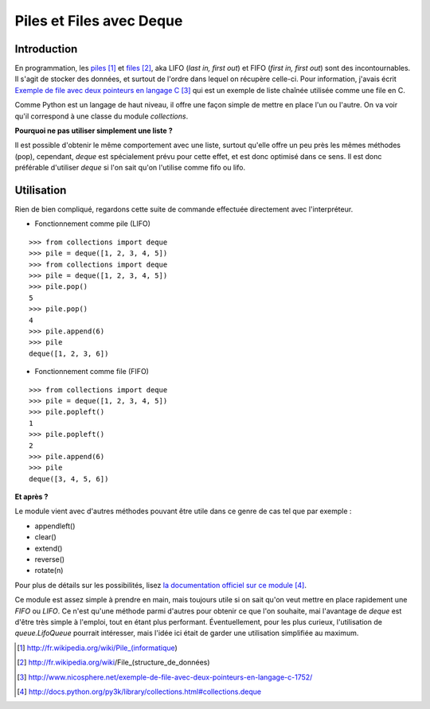.. _deque:

Piles et Files avec Deque
=========================

Introduction
------------

En programmation, les `piles`_ [1]_ et `files`_ [2]_, aka LIFO (*last in, first
out*) et FIFO (*first in, first out*) sont des incontournables. Il s'agit de
stocker des données, et surtout de l'ordre dans lequel on récupère celle-ci.
Pour information, j'avais écrit `Exemple de file avec deux pointeurs en langage
C`_ [3]_ qui est un exemple de liste chaînée utilisée comme une file en C.

Comme Python est un langage de haut niveau, il offre une façon simple de mettre en
place l'un ou l'autre. On va voir qu'il correspond à une classe du module
`collections`.

**Pourquoi ne pas utiliser simplement une liste ?**

Il est possible d'obtenir le même comportement avec une liste, surtout qu'elle
offre un peu près les mêmes méthodes (pop), cependant, *deque* est spécialement
prévu pour cette effet, et est donc optimisé dans ce sens. Il est donc
préférable d'utiliser *deque* si l'on sait qu'on l'utilise comme fifo ou lifo.

Utilisation
-----------

Rien de bien compliqué, regardons cette suite de commande effectuée directement
avec l'interpréteur.

- Fonctionnement comme pile (LIFO)

::

    >>> from collections import deque
    >>> pile = deque([1, 2, 3, 4, 5])
    >>> from collections import deque
    >>> pile = deque([1, 2, 3, 4, 5])
    >>> pile.pop()
    5
    >>> pile.pop()
    4
    >>> pile.append(6)
    >>> pile
    deque([1, 2, 3, 6])

- Fonctionnement comme file (FIFO)

::

    >>> from collections import deque
    >>> pile = deque([1, 2, 3, 4, 5])
    >>> pile.popleft()
    1
    >>> pile.popleft()
    2
    >>> pile.append(6)
    >>> pile
    deque([3, 4, 5, 6])

**Et après ?**

Le module vient avec d'autres méthodes pouvant être utile dans ce genre de cas
tel que par exemple :

* appendleft()
* clear()
* extend()
* reverse()
* rotate(n)

Pour plus de détails sur les possibilités, lisez `la documentation officiel sur
ce module`_ [4]_.

Ce module est assez simple à prendre en main, mais toujours utile si on sait
qu'on veut mettre en place rapidement une *FIFO* ou *LIFO*. Ce n'est qu'une méthode
parmi d'autres pour obtenir ce que l'on souhaite, mai l'avantage de *deque* est
d'être très simple à l'emploi, tout en étant plus performant. Éventuellement,
pour les plus curieux, l'utilisation de `queue.LifoQueue` pourrait intéresser,
mais l'idée ici était de garder une utilisation simplifiée au maximum.

.. _`piles`: http://fr.wikipedia.org/wiki/Pile_(informatique)
.. _`files`: http://fr.wikipedia.org/wiki/File_(structure_de_données)
.. _`Exemple de file avec deux pointeurs en langage C`: http://www.nicosphere.net/exemple-de-file-avec-deux-pointeurs-en-langage-c-1752/
.. _`la documentation officiel sur ce module`: http://docs.python.org/py3k/library/collections.html#collections.deque

.. [1] http://fr.wikipedia.org/wiki/Pile_(informatique)
.. [2] http://fr.wikipedia.org/wiki/File_(structure_de_données)
.. [3] http://www.nicosphere.net/exemple-de-file-avec-deux-pointeurs-en-langage-c-1752/
.. [4] http://docs.python.org/py3k/library/collections.html#collections.deque
